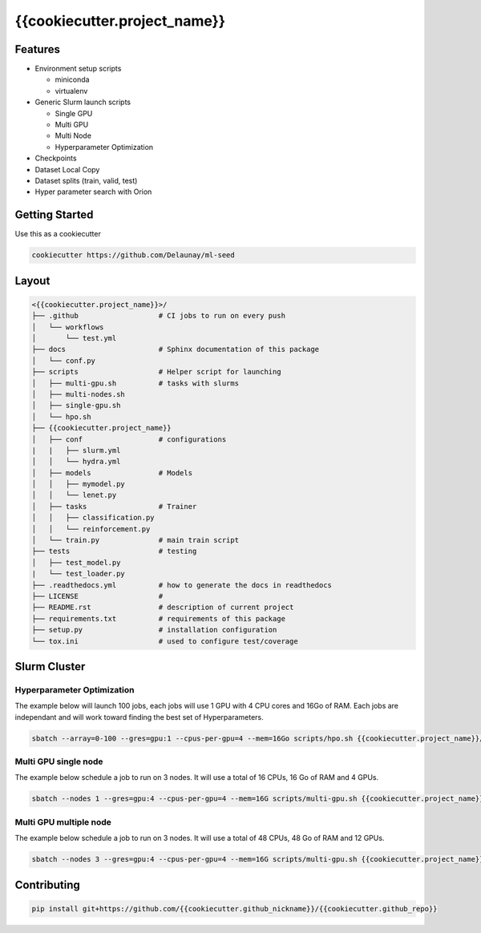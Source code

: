 {{cookiecutter.project_name}}
=============================

.. image:: https://readthedocs.org/projects/{{cookiecutter.github_repo}}/badge/?version=latest
   :target: https://{{cookiecutter.github_repo}}.readthedocs.io/en/latest/?badge=latest
   :alt: Documentation Status


.. image:: https://github.com/{{cookiecutter.github_nickname}}/{{cookiecutter.github_repo}}/actions/workflows/test.yml/badge.svg
   :target: https://github.com/{{cookiecutter.github_nickname}}/{{cookiecutter.github_repo}}/actions/workflows/test.yml
   :alt: Tests
      

.. image:: https://codecov.io/gh/{{cookiecutter.github_nickname}}/{{cookiecutter.github_repo}}/branch/master/graph/badge.svg
   :target: https://codecov.io/gh/{{cookiecutter.github_nickname}}/{{cookiecutter.github_repo}}
   :alt: Coverage


Features
~~~~~~~~

* Environment setup scripts

  * miniconda
  * virtualenv

* Generic  Slurm launch scripts

  * Single GPU
  * Multi GPU
  * Multi Node
  * Hyperparameter Optimization

* Checkpoints
* Dataset Local Copy
* Dataset splits (train, valid, test)
* Hyper parameter search with Orion


Getting Started
~~~~~~~~~~~~~~~

Use this as a cookiecutter

.. code-block:: bash

   cookiecutter https://github.com/Delaunay/ml-seed


Layout
~~~~~~

.. code-block:: bash

   <{{cookiecutter.project_name}}>/
   ├── .github                   # CI jobs to run on every push
   │   └── workflows
   │       └── test.yml
   ├── docs                      # Sphinx documentation of this package
   │   └── conf.py               
   ├── scripts                   # Helper script for launching
   │   ├── multi-gpu.sh          # tasks with slurms
   │   ├── multi-nodes.sh
   │   ├── single-gpu.sh
   │   └── hpo.sh
   ├── {{cookiecutter.project_name}}
   │   ├── conf                  # configurations
   |   |   ├── slurm.yml          
   │   │   └── hydra.yml           
   │   ├── models                # Models
   │   │   ├── mymodel.py        
   │   │   └── lenet.py          
   │   ├── tasks                 # Trainer 
   │   │   ├── classification.py 
   │   │   └── reinforcement.py  
   │   └── train.py              # main train script
   ├── tests                     # testing
   │   ├── test_model.py 
   |   └── test_loader.py
   ├── .readthedocs.yml          # how to generate the docs in readthedocs
   ├── LICENSE                   # 
   ├── README.rst                # description of current project
   ├── requirements.txt          # requirements of this package
   ├── setup.py                  # installation configuration
   └── tox.ini                   # used to configure test/coverage


Slurm Cluster
~~~~~~~~~~~~~

Hyperparameter Optimization
^^^^^^^^^^^^^^^^^^^^^^^^^^^^

The example below will launch 100 jobs, each jobs will use 1 GPU with 4 CPU cores and 16Go of RAM.
Each jobs are independant and will work toward finding the best set of Hyperparameters.

.. code-block:: bash

   sbatch --array=0-100 --gres=gpu:1 --cpus-per-gpu=4 --mem=16Go scripts/hpo.sh {{cookiecutter.project_name}}/train.py


Multi GPU single node
^^^^^^^^^^^^^^^^^^^^^^^^^^^^

The example below schedule a job to run on 3 nodes.
It will use a total of 16 CPUs, 16 Go of RAM and 4 GPUs.

.. code-block:: bash

   sbatch --nodes 1 --gres=gpu:4 --cpus-per-gpu=4 --mem=16G scripts/multi-gpu.sh {{cookiecutter.project_name}}/train.py


Multi GPU multiple node
^^^^^^^^^^^^^^^^^^^^^^^^^^^^

The example below schedule a job to run on 3 nodes.
It will use a total of 48 CPUs, 48 Go of RAM and 12 GPUs.

.. code-block:: bash

   sbatch --nodes 3 --gres=gpu:4 --cpus-per-gpu=4 --mem=16G scripts/multi-gpu.sh {{cookiecutter.project_name}}/train.py


Contributing
~~~~~~~~~~~~

.. code-block:: bash

   pip install git+https://github.com/{{cookiecutter.github_nickname}}/{{cookiecutter.github_repo}}

